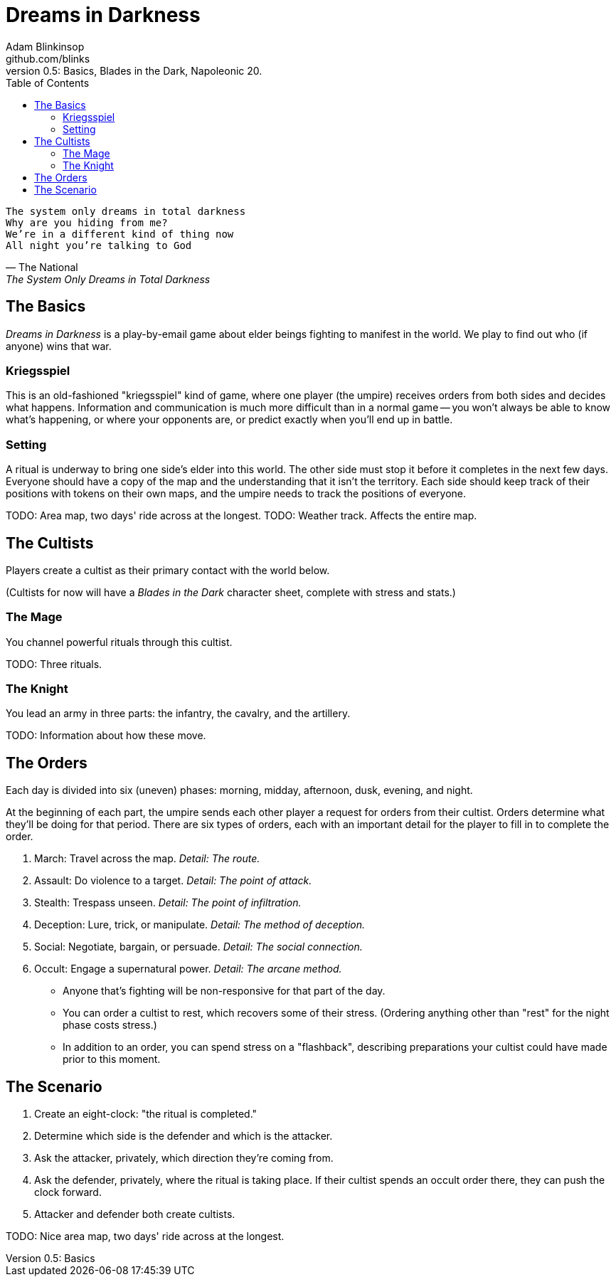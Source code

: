 = Dreams in Darkness
Adam Blinkinsop <github.com/blinks>
v0.5: Basics, Blades in the Dark, Napoleonic 20.
:toc: left
:homepage: https://blinks.github.io/dreams-in-darkness/

[verse, The National, The System Only Dreams in Total Darkness]
The system only dreams in total darkness
Why are you hiding from me?
We’re in a different kind of thing now
All night you’re talking to God

== The Basics
_Dreams in Darkness_ is a play-by-email game about elder beings fighting to
manifest in the world. We play to find out who (if anyone) wins that war.

=== Kriegsspiel
This is an old-fashioned "kriegsspiel" kind of game, where one player (the
umpire) receives orders from both sides and decides what happens. Information
and communication is much more difficult than in a normal game -- you won't
always be able to know what's happening, or where your opponents are, or
predict exactly when you'll end up in battle.

=== Setting
A ritual is underway to bring one side's elder into this world. The other side
must stop it before it completes in the next few days. Everyone should have a
copy of the map and the understanding that it isn't the territory. Each side
should keep track of their positions with tokens on their own maps, and the
umpire needs to track the positions of everyone.

TODO: Area map, two days' ride across at the longest.
TODO: Weather track. Affects the entire map.

== The Cultists
Players create a cultist as their primary contact with the world below.

(Cultists for now will have a _Blades in the Dark_ character sheet, complete
with stress and stats.)

=== The Mage
You channel powerful rituals through this cultist.

TODO: Three rituals.

=== The Knight
You lead an army in three parts: the infantry, the cavalry, and the artillery.

TODO: Information about how these move.

== The Orders
Each day is divided into six (uneven) phases: morning, midday, afternoon, dusk,
evening, and night.

At the beginning of each part, the umpire sends each other player a request for
orders from their cultist. Orders determine what they'll be doing for that
period. There are six types of orders, each with an important detail for the
player to fill in to complete the order.

. March: Travel across the map. _Detail: The route._
. Assault: Do violence to a target. _Detail: The point of attack._
. Stealth: Trespass unseen. _Detail: The point of infiltration._
. Deception: Lure, trick, or manipulate. _Detail: The method of deception._
. Social: Negotiate, bargain, or persuade. _Detail: The social connection._
. Occult: Engage a supernatural power. _Detail: The arcane method._

- Anyone that's fighting will be non-responsive for that part of the day.
- You can order a cultist to rest, which recovers some of their stress.
  (Ordering anything other than "rest" for the night phase costs stress.)
- In addition to an order, you can spend stress on a "flashback", describing
  preparations your cultist could have made prior to this moment.

== The Scenario
. Create an eight-clock: "the ritual is completed."
. Determine which side is the defender and which is the attacker.
. Ask the attacker, privately, which direction they're coming from.
. Ask the defender, privately, where the ritual is taking place. If their
  cultist spends an occult order there, they can push the clock forward.
. Attacker and defender both create cultists.

TODO: Nice area map, two days' ride across at the longest.
